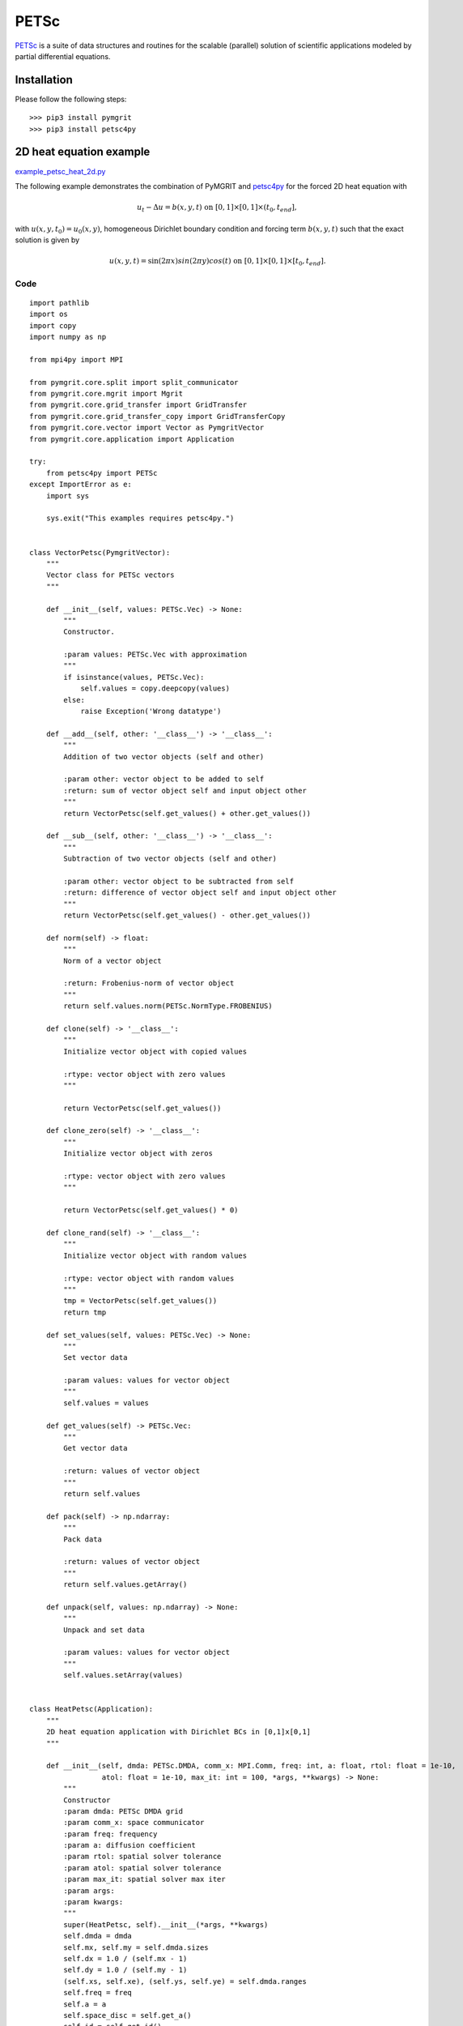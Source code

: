 *********
PETSc
*********

PETSc_ is a suite of data structures and routines for the scalable (parallel) solution of scientific applications
modeled by partial differential equations.

.. _PETSc: https://www.mcs.anl.gov/petsc/

------------
Installation
------------

Please follow the following steps::

    >>> pip3 install pymgrit
    >>> pip3 install petsc4py

------------------------
2D heat equation example
------------------------

`example_petsc_heat_2d.py`_

.. _example_petsc_heat_2d.py: https://github.com/pymgrit/pymgrit/blob/master/examples/petsc4py/example_heat_2d_petsc4py.py

The following example demonstrates the combination of PyMGRIT and petsc4py_ for the forced 2D heat equation with

.. _petsc4py: https://www.mcs.anl.gov/petsc/petsc4py-current/docs/

.. math::
    u_t - \Delta u = b(x,y,t) \;\; \text{ on } \; [0,1]\times[0,1]\times(t_0,t_{end}],

with  :math:`u(x,y, t_0) = u_0(x,y)`, homogeneous Dirichlet boundary condition and forcing term :math:`b(x,y,t)`
such that the exact solution is given by

.. math::
    u(x,y,t)=\sin(2\pi x)sin(2\pi y)cos(t) \;\; \text{ on } \; [0,1]\times[0,1]\times[t_0,t_{end}].

Code
^^^^
::

    import pathlib
    import os
    import copy
    import numpy as np

    from mpi4py import MPI

    from pymgrit.core.split import split_communicator
    from pymgrit.core.mgrit import Mgrit
    from pymgrit.core.grid_transfer import GridTransfer
    from pymgrit.core.grid_transfer_copy import GridTransferCopy
    from pymgrit.core.vector import Vector as PymgritVector
    from pymgrit.core.application import Application

    try:
        from petsc4py import PETSc
    except ImportError as e:
        import sys

        sys.exit("This examples requires petsc4py.")


    class VectorPetsc(PymgritVector):
        """
        Vector class for PETSc vectors
        """

        def __init__(self, values: PETSc.Vec) -> None:
            """
            Constructor.

            :param values: PETSc.Vec with approximation
            """
            if isinstance(values, PETSc.Vec):
                self.values = copy.deepcopy(values)
            else:
                raise Exception('Wrong datatype')

        def __add__(self, other: '__class__') -> '__class__':
            """
            Addition of two vector objects (self and other)

            :param other: vector object to be added to self
            :return: sum of vector object self and input object other
            """
            return VectorPetsc(self.get_values() + other.get_values())

        def __sub__(self, other: '__class__') -> '__class__':
            """
            Subtraction of two vector objects (self and other)

            :param other: vector object to be subtracted from self
            :return: difference of vector object self and input object other
            """
            return VectorPetsc(self.get_values() - other.get_values())

        def norm(self) -> float:
            """
            Norm of a vector object

            :return: Frobenius-norm of vector object
            """
            return self.values.norm(PETSc.NormType.FROBENIUS)

        def clone(self) -> '__class__':
            """
            Initialize vector object with copied values

            :rtype: vector object with zero values
            """

            return VectorPetsc(self.get_values())

        def clone_zero(self) -> '__class__':
            """
            Initialize vector object with zeros

            :rtype: vector object with zero values
            """

            return VectorPetsc(self.get_values() * 0)

        def clone_rand(self) -> '__class__':
            """
            Initialize vector object with random values

            :rtype: vector object with random values
            """
            tmp = VectorPetsc(self.get_values())
            return tmp

        def set_values(self, values: PETSc.Vec) -> None:
            """
            Set vector data

            :param values: values for vector object
            """
            self.values = values

        def get_values(self) -> PETSc.Vec:
            """
            Get vector data

            :return: values of vector object
            """
            return self.values

        def pack(self) -> np.ndarray:
            """
            Pack data

            :return: values of vector object
            """
            return self.values.getArray()

        def unpack(self, values: np.ndarray) -> None:
            """
            Unpack and set data

            :param values: values for vector object
            """
            self.values.setArray(values)


    class HeatPetsc(Application):
        """
        2D heat equation application with Dirichlet BCs in [0,1]x[0,1]
        """

        def __init__(self, dmda: PETSc.DMDA, comm_x: MPI.Comm, freq: int, a: float, rtol: float = 1e-10,
                     atol: float = 1e-10, max_it: int = 100, *args, **kwargs) -> None:
            """
            Constructor
            :param dmda: PETSc DMDA grid
            :param comm_x: space communicator
            :param freq: frequency
            :param a: diffusion coefficient
            :param rtol: spatial solver tolerance
            :param atol: spatial solver tolerance
            :param max_it: spatial solver max iter
            :param args:
            :param kwargs:
            """
            super(HeatPetsc, self).__init__(*args, **kwargs)
            self.dmda = dmda
            self.mx, self.my = self.dmda.sizes
            self.dx = 1.0 / (self.mx - 1)
            self.dy = 1.0 / (self.my - 1)
            (self.xs, self.xe), (self.ys, self.ye) = self.dmda.ranges
            self.freq = freq
            self.a = a
            self.space_disc = self.get_a()
            self.id = self.get_id()

            self.vector_template = VectorPetsc(self.dmda.createGlobalVec())
            self.vector_t_start = VectorPetsc(self.u_exact(0).get_values())

            # setup solver
            self.ksp = PETSc.KSP()
            self.ksp.create(comm=comm_x)
            self.ksp.setType('gmres')
            pc = self.ksp.getPC()
            pc.setType('none')
            self.ksp.setFromOptions()
            self.ksp.setTolerances(rtol=rtol, atol=atol, max_it=max_it)

        def step(self, u_start: VectorPetsc, t_start: float, t_stop: float) -> VectorPetsc:
            """
            Time integration routine for 2D heat equation example problem

            :param u_start: approximate solution for the input time t_start
            :param t_start: time associated with the input approximate solution u_start
            :param t_stop: time to evolve the input approximate solution to
            :return: approximate solution at input time t_stop
            """
            result = self.dmda.createGlobalVec()
            self.ksp.setOperators((t_stop - t_start) * self.space_disc + self.id)
            self.ksp.solve(self.compute_rhs(u_start=u_start, t_start=t_start, t_stop=t_stop), result)
            return VectorPetsc(result)

        def get_a(self) -> PETSc.Mat:
            """
            Define spatial discretization matrix for 2D heat equation

            Second-order central finite differences with matrix stencil
                [          -f_y          ]
                [-f_x  2(f_x + f_y)  -f_x]
                [          -f_y          ]
            with f_x = (a / dx^2) and f_y = (a / dy^2)
            :return: spatial discretization
            """
            A = self.dmda.createMatrix()
            A.setType('aij')
            A.setFromOptions()
            A.setPreallocationNNZ((5, 5))
            A.setUp()

            fx = self.a / self.dx ** 2
            fy = self.a / self.dy ** 2

            A.zeroEntries()
            row = PETSc.Mat.Stencil()
            col = PETSc.Mat.Stencil()
            for j in range(self.ys, self.ye):
                for i in range(self.xs, self.xe):
                    row.index = (i, j)
                    row.field = 0
                    if i == 0 or j == 0 or i == self.mx - 1 or j == self.my - 1:
                        A.setValueStencil(row, row, 0.0)
                    else:
                        diag = 2 * (fx + fy)
                        for index, value in [
                            ((i, j - 1), -fx),
                            ((i - 1, j), -fy),
                            ((i, j), diag),
                            ((i + 1, j), -fy),
                            ((i, j + 1), -fx),
                        ]:
                            col.index = index
                            col.field = 0
                            A.setValueStencil(row, col, value)
            A.assemble()
            return A

        def get_id(self) -> PETSc.Mat:
            """
            Define identity matrix
            :return: identity matrix
            """
            Id = self.dmda.createMatrix()
            Id.setType('aij')
            Id.setFromOptions()
            Id.setPreallocationNNZ((1, 1))
            Id.setUp()

            Id.zeroEntries()
            row = PETSc.Mat.Stencil()
            (xs, xe), (ys, ye) = self.dmda.ranges
            for j in range(ys, ye):
                for i in range(xs, xe):
                    row.index = (i, j)
                    row.field = 0
                    Id.setValueStencil(row, row, 1.0)
            Id.assemble()
            return Id

        def compute_rhs(self, u_start: VectorPetsc, t_start: float, t_stop: float) -> PETSc.Vec:
            """
            Right-hand side of spatial system

            :param u_start: approximate solution for the input time t_start
            :param t_start: time associated with the input approximate solution u_start
            :param t_stop: time to evolve the input approximate solution to
            :return: right-hand side of spatial system at each time step in case of implicit time integration
            """
            b = self.dmda.createGlobalVec()
            u = u_start.get_values()

            ba = self.dmda.getVecArray(b)
            ua = self.dmda.getVecArray(u)

            ba[self.xs:self.xe, self.ys:self.ye] = ua[self.xs:self.xe, self.ys:self.ye] + (
                    t_stop - t_start) * self.rhs(t_stop)
            return b

        def rhs(self, t_stop: float) -> np.ndarray:
            """
            Right hand side
            :param t_stop: time point
            :return: right hand side
            """
            xv, yv = np.meshgrid(range(self.xs, self.xe), range(self.ys, self.ye), indexing='ij')
            res = -np.sin(np.pi * self.freq * xv * self.dx) * \
                  np.sin(np.pi * self.freq * yv * self.dy) * \
                  (np.sin(t_stop) - self.a * 2.0 * (np.pi * self.freq) ** 2 * np.cos(t_stop))
            return res

        def u_exact(self, t: float) -> VectorPetsc:
            """
            Exact solution
            :param t: time point
            :return: exact solution at point t
            """
            u = self.dmda.createGlobalVec()
            xa = self.dmda.getVecArray(u)
            for i in range(self.xs, self.xe):
                for j in range(self.ys, self.ye):
                    xa[i, j] = np.sin(np.pi * self.freq * i * self.dx) * \
                               np.sin(np.pi * self.freq * j * self.dy) * np.cos(t)

            return VectorPetsc(u)


    class GridTransferPetsc(GridTransfer):
        """
        Grid Transfer class between PETSc DMDA grids
        """

        def __init__(self, fine_prob: PETSc.DMDA, coarse_prob: PETSc.DMDA) -> None:
            """
            Constructor
            :param fine_prob:
            :param coarse_prob:
            """
            super(GridTransferPetsc, self).__init__()

            self.coarse_prob = coarse_prob
            self.fine_prob = fine_prob
            self.interp, _ = self.coarse_prob.createInterpolation(fine_prob)
            self.inject = self.coarse_prob.createInjection(fine_prob)

        def restriction(self, u: VectorPetsc) -> VectorPetsc:
            """
            Restriction
            :param u: fine approximation
            :return: coarse approximation
            """
            u_coarse = self.coarse_prob.createGlobalVec()
            self.inject.mult(u.get_values(), u_coarse)
            return VectorPetsc(u_coarse)

        def interpolation(self, u: VectorPetsc) -> VectorPetsc:
            """
            Interpolation
            :param u: coarse approximation
            :return: fine approximation
            """
            u_fine = self.fine_prob.createGlobalVec()
            self.interp.mult(u.get_values(), u_fine)
            return VectorPetsc(u_fine)


    def main():
        def output_fcn(self):
            # Set path to solution
            path = 'results/petsc'
            # Create path if not existing
            pathlib.Path(path).mkdir(parents=True, exist_ok=True)
            # Save solution with corresponding time point to file
            np.save(path + '/petsc' + str(self.comm_time_rank) + str(self.comm_space_rank),
                    [[[self.t[0][i], self.comm_space_rank, self.u[0][i].get_values().getArray()] for i in
                      self.index_local[0]]])

        # Split the communicator into space and time communicator
        comm_world = MPI.COMM_WORLD
        comm_x, comm_t = split_communicator(comm_world, 2)

        # Create PETSc DMDA grids
        nx = 129
        ny = 129
        dmda_coarse = PETSc.DMDA().create([nx, ny], stencil_width=1, comm=comm_x)
        dmda_fine = dmda_coarse.refine()

        # Set up the problem
        heat_petsc_0 = HeatPetsc(dmda=dmda_fine, comm_x=comm_x, freq=1, a=1.0, t_start=0, t_stop=1, nt=33)
        heat_petsc_1 = HeatPetsc(dmda=dmda_coarse, comm_x=comm_x, freq=1, a=1.0, t_interval=heat_petsc_0.t[::2])
        heat_petsc_2 = HeatPetsc(dmda=dmda_coarse, comm_x=comm_x, freq=1, a=1.0, t_interval=heat_petsc_1.t[::2])

        # Setup three-level MGRIT solver with the space and time communicators and
        # solve the problem
        mgrit = Mgrit(problem=[heat_petsc_0, heat_petsc_1, heat_petsc_2],
                      transfer=[GridTransferPetsc(fine_prob=dmda_fine, coarse_prob=dmda_coarse), GridTransferCopy()],
                      comm_time=comm_t, comm_space=comm_x, output_fcn=output_fcn)
        info = mgrit.solve()

        import time
        if comm_t.Get_rank() == 0:
            time.sleep(1)
            sol = []
            path = 'results/petsc/'
            for filename in os.listdir(path):
                data = np.load(path + filename, allow_pickle=True).tolist()[0]
                sol += data
            sol = [item for item in sol if item[1] == comm_x.Get_rank()]
            sol.sort(key=lambda tup: tup[0])

            u_e = heat_petsc_0.u_exact(t=heat_petsc_0.t[-1]).get_values().getArray()
            diff = sol[-1][2] - u_e
            print('Difference at time point', heat_petsc_0.t[-1], ':',
                  np.linalg.norm(diff, np.inf), '(space rank',comm_x.Get_rank() , ')')


    if __name__ == '__main__':
        main()

